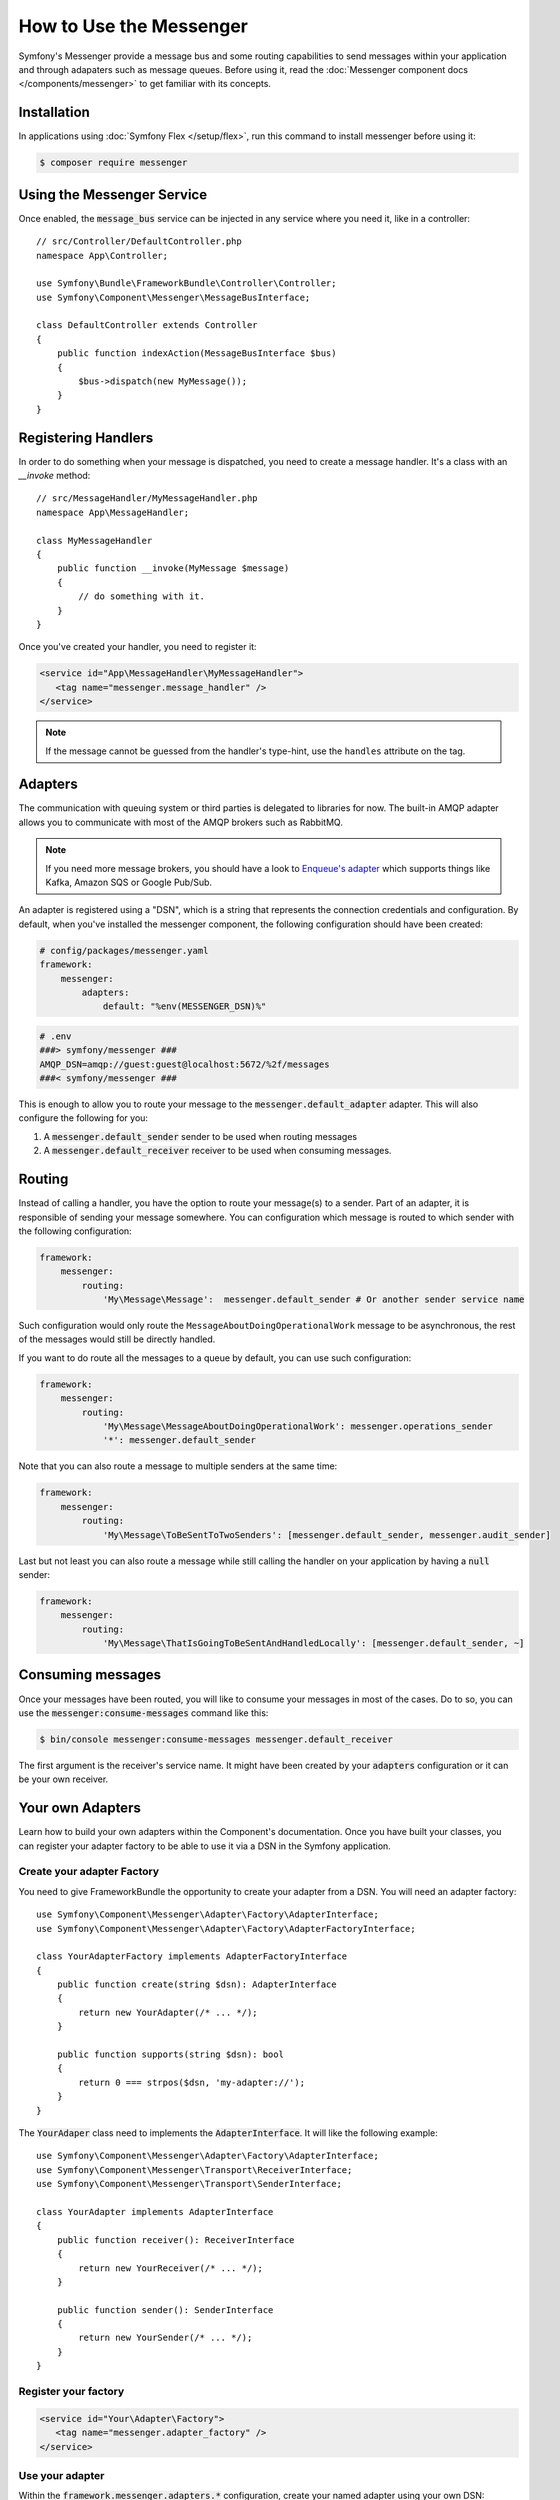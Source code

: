 .. index::
   single: Messenger

How to Use the Messenger
========================

Symfony's Messenger provide a message bus and some routing capabilities to send
messages within your application and through adapaters such as message queues.
Before using it, read the :doc:`Messenger component docs </components/messenger>`
to get familiar with its concepts.

Installation
------------

In applications using :doc:`Symfony Flex </setup/flex>`, run this command to
install messenger before using it:

.. code-block:: terminal

    $ composer require messenger

Using the Messenger Service
---------------------------

Once enabled, the :code:`message_bus` service can be injected in any service where
you need it, like in a controller::

    // src/Controller/DefaultController.php
    namespace App\Controller;

    use Symfony\Bundle\FrameworkBundle\Controller\Controller;
    use Symfony\Component\Messenger\MessageBusInterface;

    class DefaultController extends Controller
    {
        public function indexAction(MessageBusInterface $bus)
        {
            $bus->dispatch(new MyMessage());
        }
    }

Registering Handlers
--------------------

In order to do something when your message is dispatched, you need to create a
message handler. It's a class with an `__invoke` method::

    // src/MessageHandler/MyMessageHandler.php
    namespace App\MessageHandler;

    class MyMessageHandler
    {
        public function __invoke(MyMessage $message)
        {
            // do something with it.
        }
    }

Once you've created your handler, you need to register it:

.. code-block:: xml

    <service id="App\MessageHandler\MyMessageHandler">
       <tag name="messenger.message_handler" />
    </service>

.. note::

    If the message cannot be guessed from the handler's type-hint, use the
    ``handles`` attribute on the tag.

Adapters
--------

The communication with queuing system or third parties is delegated to
libraries for now. The built-in AMQP adapter allows you to communicate with
most of the AMQP brokers such as RabbitMQ.

.. note::

    If you need more message brokers, you should have a look to `Enqueue's adapter`_
    which supports things like Kafka, Amazon SQS or Google Pub/Sub.

An adapter is registered using a "DSN", which is a string that represents the
connection credentials and configuration. By default, when you've installed
the messenger component, the following configuration should have been created:

.. code-block:: yaml

    # config/packages/messenger.yaml
    framework:
        messenger:
            adapters:
                default: "%env(MESSENGER_DSN)%"

.. code-block:: env

    # .env
    ###> symfony/messenger ###
    AMQP_DSN=amqp://guest:guest@localhost:5672/%2f/messages
    ###< symfony/messenger ###

This is enough to allow you to route your message to the :code:`messenger.default_adapter`
adapter. This will also configure the following for you:

1. A :code:`messenger.default_sender` sender to be used when routing messages
2. A :code:`messenger.default_receiver` receiver to be used when consuming messages.

Routing
-------

Instead of calling a handler, you have the option to route your message(s) to a
sender. Part of an adapter, it is responsible of sending your message somewhere.
You can configuration which message is routed to which sender with the following
configuration:

.. code-block:: yaml

    framework:
        messenger:
            routing:
                'My\Message\Message':  messenger.default_sender # Or another sender service name

Such configuration would only route the ``MessageAboutDoingOperationalWork``
message to be asynchronous, the rest of the messages would still be directly
handled.

If you want to do route all the messages to a queue by default, you can use such
configuration:

.. code-block:: yaml

    framework:
        messenger:
            routing:
                'My\Message\MessageAboutDoingOperationalWork': messenger.operations_sender
                '*': messenger.default_sender

Note that you can also route a message to multiple senders at the same time:

.. code-block:: yaml

    framework:
        messenger:
            routing:
                'My\Message\ToBeSentToTwoSenders': [messenger.default_sender, messenger.audit_sender]

Last but not least you can also route a message while still calling the handler
on your application by having a :code:`null` sender:

.. code-block:: yaml

    framework:
        messenger:
            routing:
                'My\Message\ThatIsGoingToBeSentAndHandledLocally': [messenger.default_sender, ~]

Consuming messages
------------------

Once your messages have been routed, you will like to consume your messages in most
of the cases. Do to so, you can use the :code:`messenger:consume-messages` command
like this:

.. code-block:: terminal

    $ bin/console messenger:consume-messages messenger.default_receiver

The first argument is the receiver's service name. It might have been created by
your :code:`adapters` configuration or it can be your own receiver.

Your own Adapters
-----------------

Learn how to build your own adapters within the Component's documentation. Once
you have built your classes, you can register your adapter factory to be able to
use it via a DSN in the Symfony application.

Create your adapter Factory
~~~~~~~~~~~~~~~~~~~~~~~~~~~

You need to give FrameworkBundle the opportunity to create your adapter from a
DSN. You will need an adapter factory::

    use Symfony\Component\Messenger\Adapter\Factory\AdapterInterface;
    use Symfony\Component\Messenger\Adapter\Factory\AdapterFactoryInterface;

    class YourAdapterFactory implements AdapterFactoryInterface
    {
        public function create(string $dsn): AdapterInterface
        {
            return new YourAdapter(/* ... */);
        }

        public function supports(string $dsn): bool
        {
            return 0 === strpos($dsn, 'my-adapter://');
        }
    }

The :code:`YourAdaper` class need to implements the :code:`AdapterInterface`. It
will like the following example::

    use Symfony\Component\Messenger\Adapter\Factory\AdapterInterface;
    use Symfony\Component\Messenger\Transport\ReceiverInterface;
    use Symfony\Component\Messenger\Transport\SenderInterface;

    class YourAdapter implements AdapterInterface
    {
        public function receiver(): ReceiverInterface
        {
            return new YourReceiver(/* ... */);
        }

        public function sender(): SenderInterface
        {
            return new YourSender(/* ... */);
        }
    }

Register your factory
~~~~~~~~~~~~~~~~~~~~~

.. code-block:: xml

    <service id="Your\Adapter\Factory">
       <tag name="messenger.adapter_factory" />
    </service>

Use your adapter
~~~~~~~~~~~~~~~~

Within the :code:`framework.messenger.adapters.*` configuration, create your
named adapter using your own DSN:

.. code-block:: yaml

    framework:
        messenger:
            adapters:
                yours: 'my-adapter://...'

This will give you access to the following services:

1. :code:`messenger.yours_adapter`: the instance of your adapter.
2. :code:`messenger.yours_receiver` and :code:`messenger.yours_sender`, the
   receiver and sender created by the adapter.

.. _`enqueue's adapter`: https://github.com/sroze/enqueue-bridge
